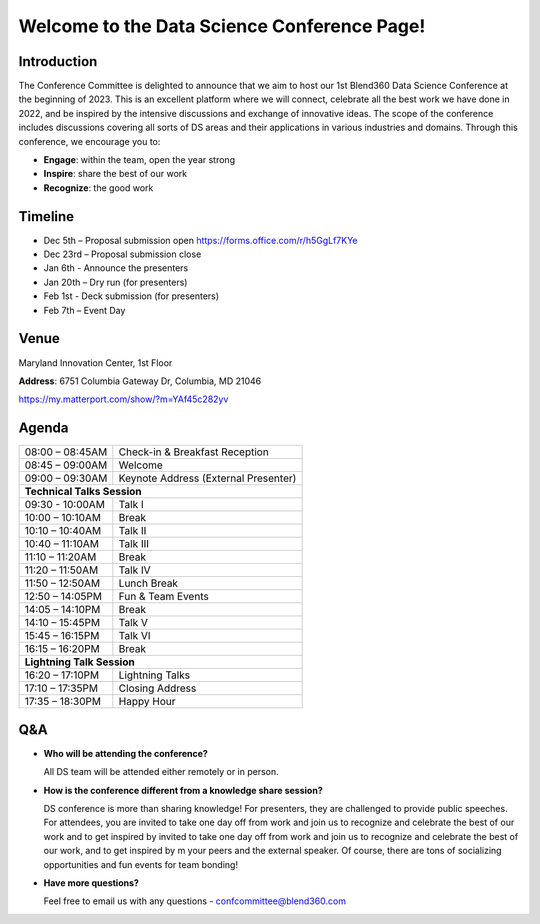 Welcome to the Data Science Conference Page!
===================================

Introduction
--------
The Conference Committee is delighted to announce that we aim to host our 1st Blend360 Data Science Conference at the beginning of 2023. This is an excellent platform where we will connect, celebrate all the best work we have done in 2022, and be inspired by the intensive discussions and exchange of innovative ideas. The scope of the conference includes discussions covering all sorts of DS areas and their applications in various industries and domains. 
Through this conference, we encourage you to:   

- **Engage**: within the team, open the year strong  

- **Inspire**: share the best of our work 

- **Recognize**: the good work 

Timeline
--------
- Dec 5th – Proposal submission open https://forms.office.com/r/h5GgLf7KYe 

- Dec 23rd – Proposal submission close 

- Jan 6th - Announce the presenters

- Jan 20th – Dry run (for presenters)

- Feb 1st - Deck submission (for presenters)

- Feb 7th – Event Day 

Venue
--------
Maryland Innovation Center, 1st Floor 

**Address**: 6751 Columbia Gateway Dr, Columbia, MD 21046 

https://my.matterport.com/show/?m=YAf45c282yv

Agenda
--------

+------------------------+----------------------------------------------------+
| 08:00 – 08:45AM        | Check-in & Breakfast Reception                     |
+------------------------+----------------------------------------------------+
| 08:45 – 09:00AM        | Welcome                                            |
+------------------------+----------------------------------------------------+
| 09:00 – 09:30AM        | Keynote Address (External Presenter)	              |
+------------------------+----------------------------------------------------+
|**Technical Talks Session**                                                  |
+------------------------+----------------------------------------------------+
| 09:30 - 10:00AM        | Talk I                                             |
+------------------------+----------------------------------------------------+
| 10:00 – 10:10AM        | Break                                              |
+------------------------+----------------------------------------------------+
| 10:10 – 10:40AM        | Talk II                                            |
+------------------------+----------------------------------------------------+
| 10:40 – 11:10AM        | Talk III                                           |
+------------------------+----------------------------------------------------+
| 11:10 – 11:20AM        | Break                                              |
+------------------------+----------------------------------------------------+
| 11:20 – 11:50AM        | Talk IV                                            |
+------------------------+----------------------------------------------------+
| 11:50 – 12:50AM        | Lunch Break                                        |
+------------------------+----------------------------------------------------+
| 12:50 – 14:05PM        | Fun & Team Events                                  |
+------------------------+----------------------------------------------------+
| 14:05 – 14:10PM        | Break                                              |
+------------------------+----------------------------------------------------+
| 14:10 – 15:45PM        | Talk V                                             |
+------------------------+----------------------------------------------------+
| 15:45 – 16:15PM        | Talk VI                                            |
+------------------------+----------------------------------------------------+
| 16:15 – 16:20PM        | Break                                              |
+------------------------+----------------------------------------------------+
|                       **Lightning Talk Session**                            |
+------------------------+----------------------------------------------------+
| 16:20 – 17:10PM        | Lightning Talks                                    |
+------------------------+----------------------------------------------------+
| 17:10 – 17:35PM        | Closing Address                                    |
+------------------------+----------------------------------------------------+
| 17:35 – 18:30PM        | Happy Hour                                         |
+------------------------+----------------------------------------------------+	      

Q&A
--------
- **Who will be attending the conference?**
 
  All DS team will be attended either remotely or in person.   
  
- **How is the conference different from a knowledge share session?**
  
  DS conference is more than sharing knowledge! For presenters, they are challenged to provide public speeches.  For attendees, you are invited to take one day off from work and join us to recognize and celebrate the best of our work and to get inspired by invited to take one day off from work and join us to recognize and celebrate the best of our work, and to get inspired by m your peers and the external speaker. Of course, there are tons of socializing opportunities and fun events for team bonding!  
  
- **Have more questions?**

  Feel free to email us with any questions - confcommittee@blend360.com 
